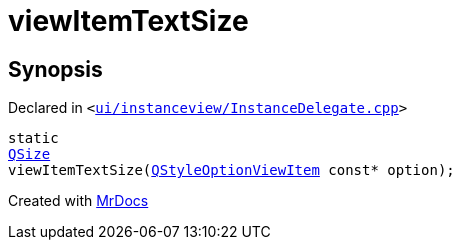 [#viewItemTextSize]
= viewItemTextSize
:relfileprefix: 
:mrdocs:


== Synopsis

Declared in `&lt;https://github.com/PrismLauncher/PrismLauncher/blob/develop/launcher/ui/instanceview/InstanceDelegate.cpp#L162[ui&sol;instanceview&sol;InstanceDelegate&period;cpp]&gt;`

[source,cpp,subs="verbatim,replacements,macros,-callouts"]
----
static
xref:QSize.adoc[QSize]
viewItemTextSize(xref:QStyleOptionViewItem.adoc[QStyleOptionViewItem] const* option);
----



[.small]#Created with https://www.mrdocs.com[MrDocs]#
